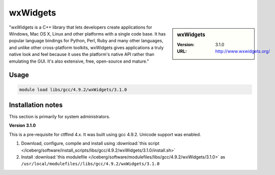 .. _iceberg_wxwidgets:

wxWidgets
=========

.. sidebar:: wxWidgets

   :Version: 3.1.0
   :URL: http://www.wxwidgets.org/

"wxWidgets is a C++ library that lets developers create applications for Windows, Mac OS X, Linux and other platforms with a single code base. It has popular language bindings for Python, Perl, Ruby and many other languages, and unlike other cross-platform toolkits, wxWidgets gives applications a truly native look and feel because it uses the platform's native API rather than emulating the GUI. It's also extensive, free, open-source and mature."

Usage
-----
.. code-block:: none

        module load libs/gcc/4.9.2/wxWidgets/3.1.0

Installation notes
------------------
This section is primarily for system administrators.

**Version 3.1.0**

This is a pre-requisite for ctffind 4.x.  It was built using gcc 4.9.2.   Unicode support was enabled.

#. Download, configure, compile and install using :download:`this script </iceberg/software/install_scripts/libs/gcc/4.9.2/wxWidgets/3.1.0/install.sh>`
#. Install :download:`this modulefile </iceberg/software/modulefiles/libs/gcc/4.9.2/wxWidgets/3.1.0>` as ``/usr/local/modulefiles//libs/gcc/4.9.2/wxWidgets/3.1.0``
